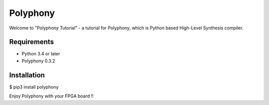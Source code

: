 Polyphony
=========
Welcome to "Polyphony Tutorial" - a tutorial for Polyphony, which is Python based High-Level Synthesis compiler.

Requirements
------------
- Python 3.4 or later
- Polyphony 0.3.2

Installation
------------
$ pip3 install polyphony

Enjoy Polyphony with your FPGA board !!
